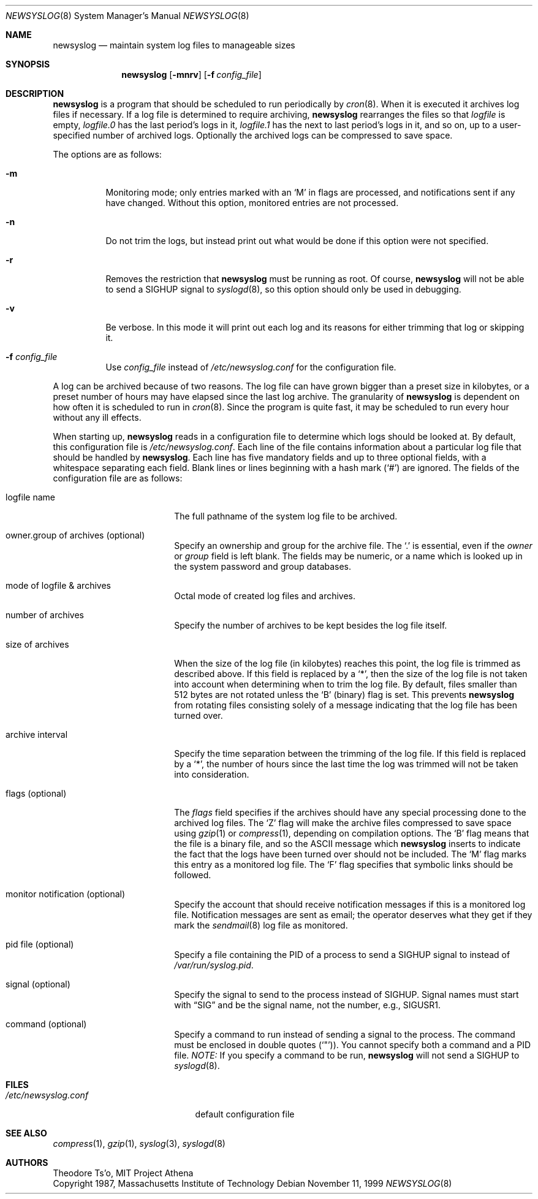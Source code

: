 .\"	$OpenBSD: newsyslog.8,v 1.24 2002/09/13 18:50:09 millert Exp $
.\"
.\" Copyright (c) 1997, Jason Downs.  All rights reserved.
.\"
.\" Redistribution and use in source and binary forms, with or without
.\" modification, are permitted provided that the following conditions
.\" are met:
.\" 1. Redistributions of source code must retain the above copyright
.\"    notice, this list of conditions and the following disclaimer.
.\" 2. Redistributions in binary form must reproduce the above copyright
.\"    notice, this list of conditions and the following disclaimer in the
.\"    documentation and/or other materials provided with the distribution.
.\" 3. All advertising materials mentioning features or use of this software
.\"    must display the following acknowledgement:
.\"      This product includes software developed by Jason Downs for the
.\"      OpenBSD system.
.\" 4. Neither the name(s) of the author(s) nor the name OpenBSD
.\"    may be used to endorse or promote products derived from this software
.\"    without specific prior written permission.
.\"
.\" THIS SOFTWARE IS PROVIDED BY THE AUTHOR(S) ``AS IS'' AND ANY EXPRESS
.\" OR IMPLIED WARRANTIES, INCLUDING, BUT NOT LIMITED TO, THE IMPLIED
.\" WARRANTIES OF MERCHANTABILITY AND FITNESS FOR A PARTICULAR PURPOSE ARE
.\" DISCLAIMED.  IN NO EVENT SHALL THE AUTHOR(S) BE LIABLE FOR ANY DIRECT,
.\" INDIRECT, INCIDENTAL, SPECIAL, EXEMPLARY, OR CONSEQUENTIAL DAMAGES
.\" (INCLUDING, BUT NOT LIMITED TO, PROCUREMENT OF SUBSTITUTE GOODS OR
.\" SERVICES; LOSS OF USE, DATA, OR PROFITS; OR BUSINESS INTERRUPTION) HOWEVER
.\" CAUSED AND ON ANY THEORY OF LIABILITY, WHETHER IN CONTRACT, STRICT
.\" LIABILITY, OR TORT (INCLUDING NEGLIGENCE OR OTHERWISE) ARISING IN ANY WAY
.\" OUT OF THE USE OF THIS SOFTWARE, EVEN IF ADVISED OF THE POSSIBILITY OF
.\" SUCH DAMAGE.
.\"
.\" This file contains changes from the Open Software Foundation.
.\"
.\"	from: @(#)newsyslog.8
.\"
.\" Copyright 1988, 1989 by the Massachusetts Institute of Technology
.\"
.\" Permission to use, copy, modify, and distribute this software
.\" and its documentation for any purpose and without fee is
.\" hereby granted, provided that the above copyright notice
.\" appear in all copies and that both that copyright notice and
.\" this permission notice appear in supporting documentation,
.\" and that the names of M.I.T. and the M.I.T. S.I.P.B. not be
.\" used in advertising or publicity pertaining to distribution
.\" of the software without specific, written prior permission.
.\" M.I.T. and the M.I.T. S.I.P.B. make no representations about
.\" the suitability of this software for any purpose.  It is
.\" provided "as is" without express or implied warranty.
.\"
.Dd November 11, 1999
.Dt NEWSYSLOG 8
.Os
.Sh NAME
.Nm newsyslog
.Nd maintain system log files to manageable sizes
.Sh SYNOPSIS
.Nm newsyslog
.Op Fl mnrv
.Op Fl f Ar config_file
.Sh DESCRIPTION
.Nm
is a program that should be scheduled to run periodically by
.Xr cron 8 .
When it is executed it archives log files if necessary.
If a log file is determined to require archiving,
.Nm
rearranges the files so that
.Pa logfile
is empty,
.Pa logfile.0
has
the last period's logs in it,
.Pa logfile.1
has the next to last
period's logs in it, and so on, up to a user-specified number of
archived logs.
Optionally the archived logs can be compressed to save space.
.Pp
The options are as follows:
.Bl -tag -width Ds
.It Fl m
Monitoring mode; only entries marked with an
.Sq M
in flags are processed,
and notifications sent if any have changed.
Without this option, monitored entries are not processed.
.It Fl n
Do not trim the logs, but instead print out what would be done if this option
were not specified.
.It Fl r
Removes the restriction that
.Nm
must be running as root.
Of course,
.Nm
will not be able to send a
.Dv SIGHUP
signal to
.Xr syslogd 8 ,
so this option should only be used in debugging.
.It Fl v
Be verbose.
In this mode it will print out each log and its
reasons for either trimming that log or skipping it.
.It Fl f Ar config_file
Use
.Ar config_file
instead of
.Pa /etc/newsyslog.conf
for the configuration file.
.El
.Pp
A log can be archived because of two reasons.
The log file can have
grown bigger than a preset size in kilobytes, or a preset number of
hours may have elapsed since the last log archive.
The granularity of
.Nm
is dependent on how often it is scheduled to run in
.Xr cron 8 .
Since the program is quite fast, it may be scheduled to run every hour
without any ill effects.
.Pp
When starting up,
.Nm
reads in a configuration file to determine which logs should be looked
at.
By default, this configuration file is
.Pa /etc/newsyslog.conf .
Each line of the file contains information about a particular log file
that should be handled by
.Nm newsyslog .
Each line has five mandatory fields and up to three optional fields, with a
whitespace separating each field.
Blank lines or lines beginning with a hash mark
.Pq Ql #
are ignored.
The fields of the configuration file are as
follows:
.Bl -tag -width XXXXXXXXXXXXXXXX
.It logfile name
The full pathname of the system log file to be archived.
.It owner.group of archives (optional)
Specify an ownership and group for the archive file.
The
.Ql \&.
is essential, even if the
.Ar owner
or
.Ar group
field is left blank.
The fields may be numeric, or a name which is looked up
in the system password and group databases.
.It mode of logfile & archives
Octal mode of created log files and archives.
.It number of archives
Specify the number of archives to be kept besides the log file itself.
.It size of archives
When the size of the log file (in kilobytes) reaches this point, the log
file is trimmed as described above.
If this field is replaced by a
.Ql * ,
then the size of
the log file is not taken into account when determining when to trim the
log file.
By default, files smaller than 512 bytes are not rotated unless the
.Sq B
(binary) flag is set.
This prevents
.Nm
from rotating files consisting solely of a message indicating
that the log file has been turned over.
.It archive interval
Specify the time separation between the trimming of the log file.
If this field is replaced by a
.Ql * ,
the number of hours since the last time the
log was trimmed will not be taken into consideration.
.It flags (optional)
The
.Ar flags
field specifies if the archives should have any special processing
done to the archived log files.
The
.Sq Z
flag will make the archive
files compressed to save space using
.Xr gzip 1
or
.Xr compress 1 ,
depending on compilation options.
The
.Sq B
flag means that the file is a
binary file, and so the ASCII message which
.Nm
inserts to indicate the fact that the logs have been turned over
should not be included.
The
.Sq M
flag marks this entry as a monitored
log file.
The
.Sq F
flag specifies that symbolic links should be followed.
.It monitor notification (optional)
Specify the account that should receive notification messages if this is
a monitored log file.
Notification messages are sent as email; the operator
deserves what they get if they mark the
.Xr sendmail 8
log file as monitored.
.It pid file (optional)
Specify a file containing the PID of a process to send a
.Dv SIGHUP
signal to instead of
.Pa /var/run/syslog.pid .
.It signal (optional)
Specify the signal to send to the process instead of
.Dv SIGHUP .
Signal names
must start with
.Dq SIG
and be the signal name, not the number, e.g.,
.Dv SIGUSR1 .
.It command (optional)
Specify a command to run instead of sending a signal to the process.
The command must be enclosed in double quotes
.Pq Ql \&" ) .
You cannot specify both a command and a PID file.
.Em NOTE:
If you specify a command to be run,
.Nm
will not send a
.Dv SIGHUP to
.Xr syslogd 8 .
.El
.Sh FILES
.Bl -tag -width /etc/newsyslog.conf
.It Pa /etc/newsyslog.conf
default configuration file
.El
.Sh SEE ALSO
.Xr compress 1 ,
.Xr gzip 1 ,
.Xr syslog 3 ,
.Xr syslogd 8
.Sh AUTHORS
.Bd -unfilled
Theodore Ts'o, MIT Project Athena
Copyright 1987, Massachusetts Institute of Technology
.Ed
